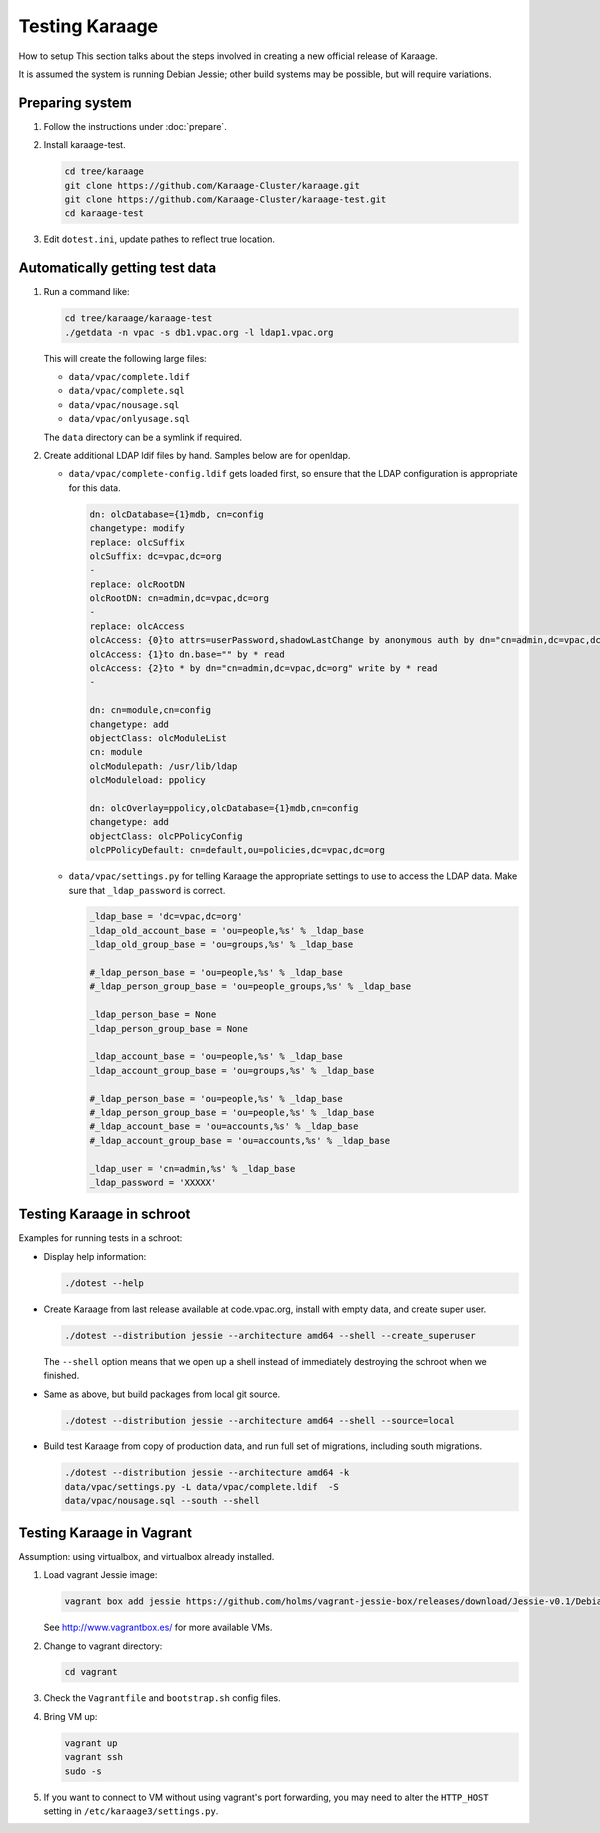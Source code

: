 Testing Karaage
===============
How to setup 
This section talks about the steps involved in creating a new official
release of Karaage.

It is assumed the system is running Debian Jessie; other build systems may be
possible, but will require variations.


Preparing system
----------------
#.  Follow the instructions under :doc:`prepare`.

#.  Install karaage-test.

    .. code-block:: bash

        cd tree/karaage
        git clone https://github.com/Karaage-Cluster/karaage.git
        git clone https://github.com/Karaage-Cluster/karaage-test.git
        cd karaage-test

#.  Edit ``dotest.ini``, update pathes to reflect true location.

Automatically getting test data
-------------------------------

#.  Run a command like:

    .. code-block:: bash

        cd tree/karaage/karaage-test
        ./getdata -n vpac -s db1.vpac.org -l ldap1.vpac.org

    This will create the following large files:

    *   ``data/vpac/complete.ldif``
    *   ``data/vpac/complete.sql``
    *   ``data/vpac/nousage.sql``
    *   ``data/vpac/onlyusage.sql``

    The ``data`` directory can be a symlink if required.

#.  Create additional LDAP ldif files by hand. Samples below are for openldap.

    *   ``data/vpac/complete-config.ldif`` gets loaded first, so ensure that
        the LDAP configuration is appropriate for this data.

        .. code-block:: ldif

            dn: olcDatabase={1}mdb, cn=config
            changetype: modify
            replace: olcSuffix
            olcSuffix: dc=vpac,dc=org
            -
            replace: olcRootDN
            olcRootDN: cn=admin,dc=vpac,dc=org
            -
            replace: olcAccess
            olcAccess: {0}to attrs=userPassword,shadowLastChange by anonymous auth by dn="cn=admin,dc=vpac,dc=org" write by * none
            olcAccess: {1}to dn.base="" by * read
            olcAccess: {2}to * by dn="cn=admin,dc=vpac,dc=org" write by * read
            -

            dn: cn=module,cn=config
            changetype: add
            objectClass: olcModuleList
            cn: module
            olcModulepath: /usr/lib/ldap
            olcModuleload: ppolicy

            dn: olcOverlay=ppolicy,olcDatabase={1}mdb,cn=config
            changetype: add
            objectClass: olcPPolicyConfig
            olcPPolicyDefault: cn=default,ou=policies,dc=vpac,dc=org

    *   ``data/vpac/settings.py`` for telling Karaage the appropriate settings
        to use to access the LDAP data. Make sure that ``_ldap_password`` is
        correct.

        .. code-block:: ldif

            _ldap_base = 'dc=vpac,dc=org'
            _ldap_old_account_base = 'ou=people,%s' % _ldap_base
            _ldap_old_group_base = 'ou=groups,%s' % _ldap_base

            #_ldap_person_base = 'ou=people,%s' % _ldap_base
            #_ldap_person_group_base = 'ou=people_groups,%s' % _ldap_base

            _ldap_person_base = None
            _ldap_person_group_base = None

            _ldap_account_base = 'ou=people,%s' % _ldap_base
            _ldap_account_group_base = 'ou=groups,%s' % _ldap_base

            #_ldap_person_base = 'ou=people,%s' % _ldap_base
            #_ldap_person_group_base = 'ou=people,%s' % _ldap_base
            #_ldap_account_base = 'ou=accounts,%s' % _ldap_base
            #_ldap_account_group_base = 'ou=accounts,%s' % _ldap_base

            _ldap_user = 'cn=admin,%s' % _ldap_base
            _ldap_password = 'XXXXX'


Testing Karaage in schroot
--------------------------
Examples for running tests in a schroot:

*  Display help information:

   .. code-block:: ldif

       ./dotest --help

*  Create Karaage from last release available at code.vpac.org, install with
   empty data, and create super user.

   .. code-block:: ldif

       ./dotest --distribution jessie --architecture amd64 --shell --create_superuser

   The ``--shell`` option means that we open up a shell instead of immediately
   destroying the schroot when we finished.

*  Same as above, but build packages from local git source.

   .. code-block:: ldif

       ./dotest --distribution jessie --architecture amd64 --shell --source=local

*  Build test Karaage from copy of production data, and run full set of
   migrations, including south migrations.

   .. code-block:: ldif

       ./dotest --distribution jessie --architecture amd64 -k
       data/vpac/settings.py -L data/vpac/complete.ldif  -S
       data/vpac/nousage.sql --south --shell


Testing Karaage in Vagrant
--------------------------
Assumption: using virtualbox, and virtualbox already installed.

#.  Load vagrant Jessie image:

    .. code-block:: ldif

        vagrant box add jessie https://github.com/holms/vagrant-jessie-box/releases/download/Jessie-v0.1/Debian-jessie-amd64-netboot.box

    See http://www.vagrantbox.es/ for more available VMs.

#.  Change to vagrant directory:

    .. code-block:: ldif

        cd vagrant

#.  Check the ``Vagrantfile`` and ``bootstrap.sh`` config files.

#.  Bring VM up:

    .. code-block:: ldif

        vagrant up
        vagrant ssh
        sudo -s

#.  If you want to connect to VM without using vagrant's port forwarding, you
    may need to alter the ``HTTP_HOST`` setting in
    ``/etc/karaage3/settings.py``.
